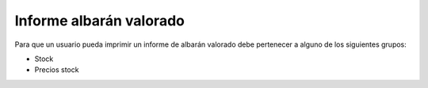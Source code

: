 ========================
Informe albarán valorado
========================

Para que un usuario pueda imprimir un informe de albarán valorado debe
pertenecer a alguno de los siguientes grupos:

* Stock
* Precios stock
